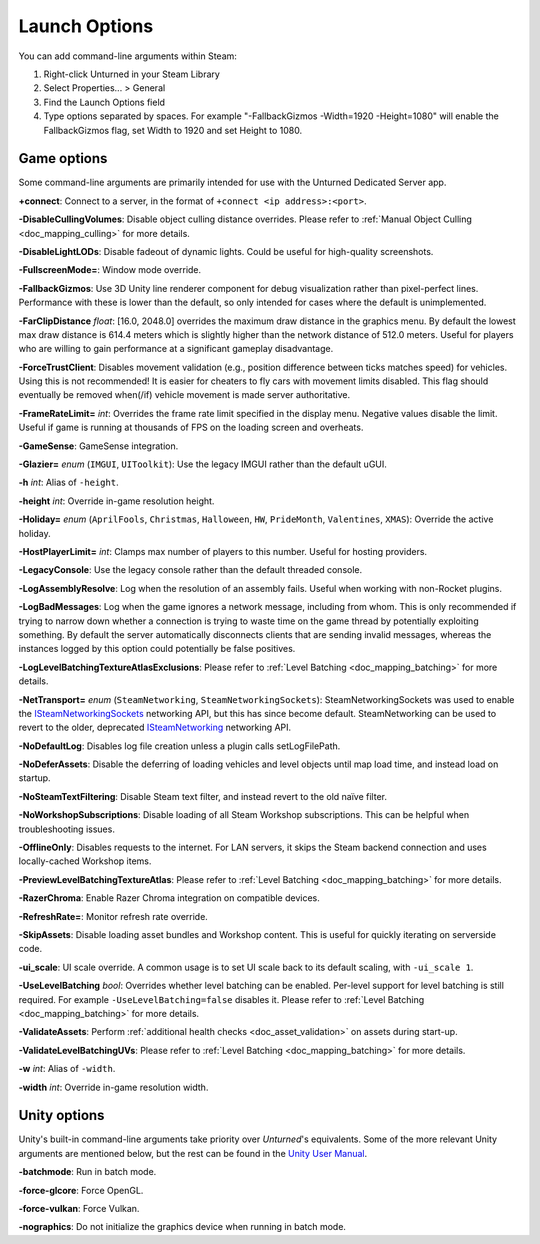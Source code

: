 .. _doc_commandline:

Launch Options
==============

You can add command-line arguments within Steam:

#. Right-click Unturned in your Steam Library

#. Select Properties... > General

#. Find the Launch Options field

#. Type options separated by spaces. For example "-FallbackGizmos -Width=1920 -Height=1080" will enable the FallbackGizmos flag, set Width to 1920 and set Height to 1080.

Game options
------------

Some command-line arguments are primarily intended for use with the Unturned Dedicated Server app.

**+connect**: Connect to a server, in the format of ``+connect <ip address>:<port>``.

**-DisableCullingVolumes**: Disable object culling distance overrides. Please refer to :ref:`Manual Object Culling <doc_mapping_culling>` for more details.

**-DisableLightLODs**: Disable fadeout of dynamic lights. Could be useful for high-quality screenshots.

**-FullscreenMode=**: Window mode override.

**-FallbackGizmos**: Use 3D Unity line renderer component for debug visualization rather than pixel-perfect lines. Performance with these is lower than the default, so only intended for cases where the default is unimplemented.

**-FarClipDistance** *float*: [16.0, 2048.0] overrides the maximum draw distance in the graphics menu. By default the lowest max draw distance is 614.4 meters which is slightly higher than the network distance of 512.0 meters. Useful for players who are willing to gain performance at a significant gameplay disadvantage.

**-ForceTrustClient**: Disables movement validation (e.g., position difference between ticks matches speed) for vehicles. Using this is not recommended! It is easier for cheaters to fly cars with movement limits disabled. This flag should eventually be removed when(/if) vehicle movement is made server authoritative.

**-FrameRateLimit=** *int*: Overrides the frame rate limit specified in the display menu. Negative values disable the limit. Useful if game is running at thousands of FPS on the loading screen and overheats.

**-GameSense**: GameSense integration.

**-Glazier=** *enum* (``IMGUI``, ``UIToolkit``): Use the legacy IMGUI rather than the default uGUI.

**-h** *int*: Alias of ``-height``.

**-height** *int*: Override in-game resolution height.

**-Holiday=** *enum* (``AprilFools``, ``Christmas``, ``Halloween``, ``HW``, ``PrideMonth``, ``Valentines``, ``XMAS``): Override the active holiday.

**-HostPlayerLimit=** *int*: Clamps max number of players to this number. Useful for hosting providers.

**-LegacyConsole**: Use the legacy console rather than the default threaded console.

**-LogAssemblyResolve**: Log when the resolution of an assembly fails. Useful when working with non-Rocket plugins.

**-LogBadMessages**: Log when the game ignores a network message, including from whom. This is only recommended if trying to narrow down whether a connection is trying to waste time on the game thread by potentially exploiting something. By default the server automatically disconnects clients that are sending invalid messages, whereas the instances logged by this option could potentially be false positives.

**-LogLevelBatchingTextureAtlasExclusions**: Please refer to :ref:`Level Batching <doc_mapping_batching>` for more details.

**-NetTransport=** *enum* (``SteamNetworking``, ``SteamNetworkingSockets``): SteamNetworkingSockets was used to enable the `ISteamNetworkingSockets <https://partner.steamgames.com/doc/api/ISteamNetworkingSockets>`_ networking API, but this has since become default. SteamNetworking can be used to revert to the older, deprecated `ISteamNetworking <https://partner.steamgames.com/doc/api/ISteamNetworking>`_ networking API.

**-NoDefaultLog**: Disables log file creation unless a plugin calls setLogFilePath.

**-NoDeferAssets**: Disable the deferring of loading vehicles and level objects until map load time, and instead load on startup.

**-NoSteamTextFiltering**: Disable Steam text filter, and instead revert to the old naïve filter.

**-NoWorkshopSubscriptions**: Disable loading of all Steam Workshop subscriptions. This can be helpful when troubleshooting issues.

**-OfflineOnly**: Disables requests to the internet. For LAN servers, it skips the Steam backend connection and uses locally-cached Workshop items.

**-PreviewLevelBatchingTextureAtlas**: Please refer to :ref:`Level Batching <doc_mapping_batching>` for more details.

**-RazerChroma**: Enable Razer Chroma integration on compatible devices.

**-RefreshRate=**: Monitor refresh rate override.

**-SkipAssets**: Disable loading asset bundles and Workshop content. This is useful for quickly iterating on serverside code.

**-ui_scale**: UI scale override. A common usage is to set UI scale back to its default scaling, with ``-ui_scale 1``.

**-UseLevelBatching** *bool*: Overrides whether level batching can be enabled. Per-level support for level batching is still required. For example ``-UseLevelBatching=false`` disables it. Please refer to :ref:`Level Batching <doc_mapping_batching>` for more details.

**-ValidateAssets**: Perform :ref:`additional health checks <doc_asset_validation>` on assets during start-up.

**-ValidateLevelBatchingUVs**: Please refer to :ref:`Level Batching <doc_mapping_batching>` for more details.

**-w** *int*: Alias of ``-width``.

**-width** *int*: Override in-game resolution width.

Unity options
-------------

Unity's built-in command-line arguments take priority over *Unturned*'s equivalents. Some of the more relevant Unity arguments are mentioned below, but the rest can be found in the `Unity User Manual <https://docs.unity3d.com/2019.4/Documentation/Manual/PlayerCommandLineArguments.html>`_.

**-batchmode**: Run in batch mode.

**-force-glcore**: Force OpenGL.

**-force-vulkan**: Force Vulkan.

**-nographics**: Do not initialize the graphics device when running in batch mode.

